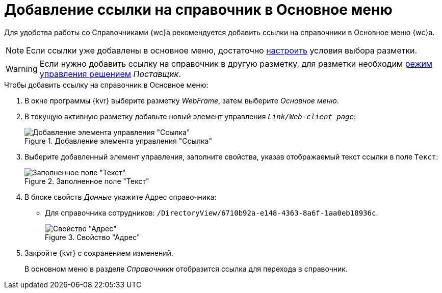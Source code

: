 = Добавление ссылки на справочник в Основное меню

Для удобства работы со Справочниками {wc}а
// (Справочник номенклатуры дел или Справочник сотрудников)
рекомендуется добавить ссылки на справочники в Основное меню {wc}а.

NOTE: Если ссылки уже добавлены в основное меню, достаточно xref:conditions-about.adoc[настроить] условия выбора разметки.

WARNING: Если нужно добавить ссылку на справочник в другую разметку, для разметки необходим xref:solutions-change-mode.adoc[режим управления решением] _Поставщик_.

.Чтобы добавить ссылку на справочник в Основное меню:
. В окне программы {kvr} выберите разметку _WebFrame_, затем выберите _Основное меню_.
. В текущую активную разметку добавьте новый элемент управления `_Link/Web-client page_`:
+
.Добавление элемента управления "Ссылка"
image::add-link-control.png[Добавление элемента управления "Ссылка"]
+
. Выберите добавленный элемент управления, заполните свойства, указав отображаемый текст ссылки в поле `Текст`:
+
.Заполненное поле "Текст"
image::assign-property-text.png[Заполненное поле "Текст"]
+
. В блоке свойств _Данные_ укажите Адрес справочника:
// * Для Справочника номенклатуры дел: `/DirectoryView/9eee908f-bfcc-48c5-ba52-f5eacc083da7`.
* Для справочника сотрудников: `/DirectoryView/6710b92a-e148-4363-8a6f-1aa0eb18936c`.
+
.Свойство "Адрес"
image::assign-property-data.png[Свойство "Адрес"]
+
. Закройте {kvr} с сохранением изменений.
+
В основном меню в разделе _Справочники_ отобразится ссылка для перехода в справочник.
// +
// .Ссылки для перехода в справочники
// image::nomenclature-added.png[Ссылки для перехода в справочники]
